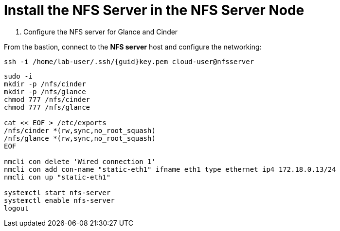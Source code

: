 = Install the NFS Server in the NFS Server Node

. Configure the NFS server for Glance and Cinder

From the bastion, connect to the *NFS server* host and configure the networking:

[source,bash,role=execute,subs=attributes]
----
ssh -i /home/lab-user/.ssh/{guid}key.pem cloud-user@nfsserver
----

[source,bash,role=execute,subs=attributes]
----
sudo -i
mkdir -p /nfs/cinder
mkdir -p /nfs/glance
chmod 777 /nfs/cinder
chmod 777 /nfs/glance

cat << EOF > /etc/exports
/nfs/cinder *(rw,sync,no_root_squash)
/nfs/glance *(rw,sync,no_root_squash)
EOF

nmcli con delete 'Wired connection 1'
nmcli con add con-name "static-eth1" ifname eth1 type ethernet ip4 172.18.0.13/24
nmcli con up "static-eth1"

systemctl start nfs-server
systemctl enable nfs-server
logout
----